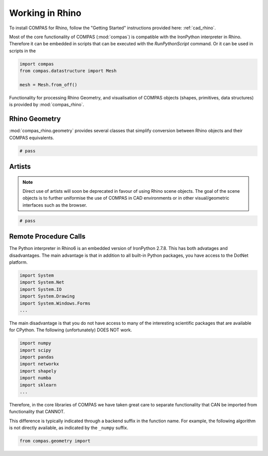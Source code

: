********************************************************************************
Working in Rhino
********************************************************************************

To install COMPAS for Rhino, follow the "Getting Started" instructions provided here: :ref:`cad_rhino`.

Most of the core functionality of COMPAS (:mod:`compas`) is compatible with the IronPython interpreter in Rhino.
Therefore it can be embedded in scripts that can be executed with the `RunPythonScript` command.
Or it can be used in scripts in the

.. code-block:: python

    import compas
    from compas.datastructure import Mesh

    mesh = Mesh.from_off()

Functionality for processing Rhino Geometry, and visualisation of COMPAS objects (shapes, primitives, data structures)
is provided by :mod:`compas_rhino`.


Rhino Geometry
==============

:mod:`compas_rhino.geometry` provides several classes that simplify conversion
between Rhino objects and their COMPAS equivalents.

.. code-block:: python

    # pass


Artists
=======

.. note::

    Direct use of artists will soon be deprecated in favour of using Rhino scene objects.
    The goal of the scene objects is to further uniformise the use of COMPAS in CAD environments
    or in other visual/geometric interfaces such as the browser.

.. code-block:: python

    # pass


Remote Procedure Calls
======================

The Python interpreter in Rhino6 is an embedded version of IronPython 2.7.8.
This has both advatages and disadvantages.
The main advantage is that in addition to all built-in Python packages,
you have access to the DotNet platform.

.. code-block::

    import System
    import System.Net
    import System.IO
    import System.Drawing
    import System.Windows.Forms
    ...

The main disadvantage is that you do not have access to many of the interesting
scientific packages that are available for CPython.
The following (unfortunately) DOES NOT work.

.. code-block::

    import numpy
    import scipy
    import pandas
    import networkx
    import shapely
    import numba
    import sklearn
    ...

Therefore, in the core libraries of COMPAS we have taken great
care to separate functionality that CAN be imported from
functionality that CANNOT.

This difference is typically indicated through a backend suffix in the function name.
For example, the following algorithm is not directly available, as indicated by the ``_numpy`` suffix.

.. code-block:: python

    from compas.geometry import
